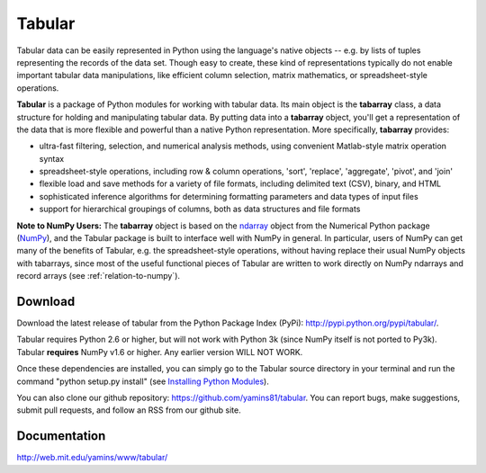 Tabular
==========
Tabular data can be easily represented in Python using the language's native objects -- e.g. by lists of tuples representing the records of the data set.    Though easy to create, these kind of representations typically do not enable important tabular data manipulations, like efficient column selection, matrix mathematics, or spreadsheet-style operations. 

**Tabular** is a package of Python modules for working with tabular data.     Its main object is the **tabarray** class, a data structure for holding and manipulating tabular data.  By putting data into a **tabarray** object, you'll get a representation of the data that is more flexible and powerful than a native Python representation.   More specifically, **tabarray** provides:
	
*	ultra-fast filtering, selection, and numerical analysis methods, using convenient Matlab-style matrix operation syntax
*	spreadsheet-style operations, including row & column operations, 'sort', 'replace',  'aggregate', 'pivot', and 'join'
*	flexible load and save methods for a variety of file formats, including delimited text (CSV), binary, and HTML
*	sophisticated inference algorithms for determining formatting parameters and data types of input files
*	support for hierarchical groupings of columns, both as data structures and file formats

**Note to NumPy Users:**  The **tabarray** object is based on the `ndarray <http://docs.scipy.org/doc/numpy/reference/generated/numpy.ndarray.html?highlight=ndarray#numpy.ndarray>`_ object from the Numerical Python package (`NumPy <http://numpy.scipy.org/>`_), and the Tabular package is built to interface well with NumPy in general.  In particular, users of NumPy can get many of the benefits of Tabular, e.g. the spreadsheet-style operations, without having replace their usual NumPy objects with tabarrays, since most of the useful functional pieces of Tabular are written to work directly on NumPy ndarrays and record arrays (see :ref:`relation-to-numpy`).



Download
----------------------------

Download the latest release of tabular from the Python Package Index (PyPi):  http://pypi.python.org/pypi/tabular/.    

Tabular requires Python 2.6 or higher, but will not work with Python 3k (since NumPy itself is not ported to Py3k).  Tabular **requires** NumPy v1.6 or higher.  Any earlier version WILL NOT WORK.

Once these dependencies are installed, you can simply go to the Tabular source directory in your terminal and run the command "python setup.py install" (see `Installing Python Modules <http://docs.python.org/install/index.html>`_).

You can also clone our github repository: https://github.com/yamins81/tabular.   You can report bugs, make suggestions, submit pull requests, and follow an RSS from our github site.  


Documentation
--------------------------------
http://web.mit.edu/yamins/www/tabular/
